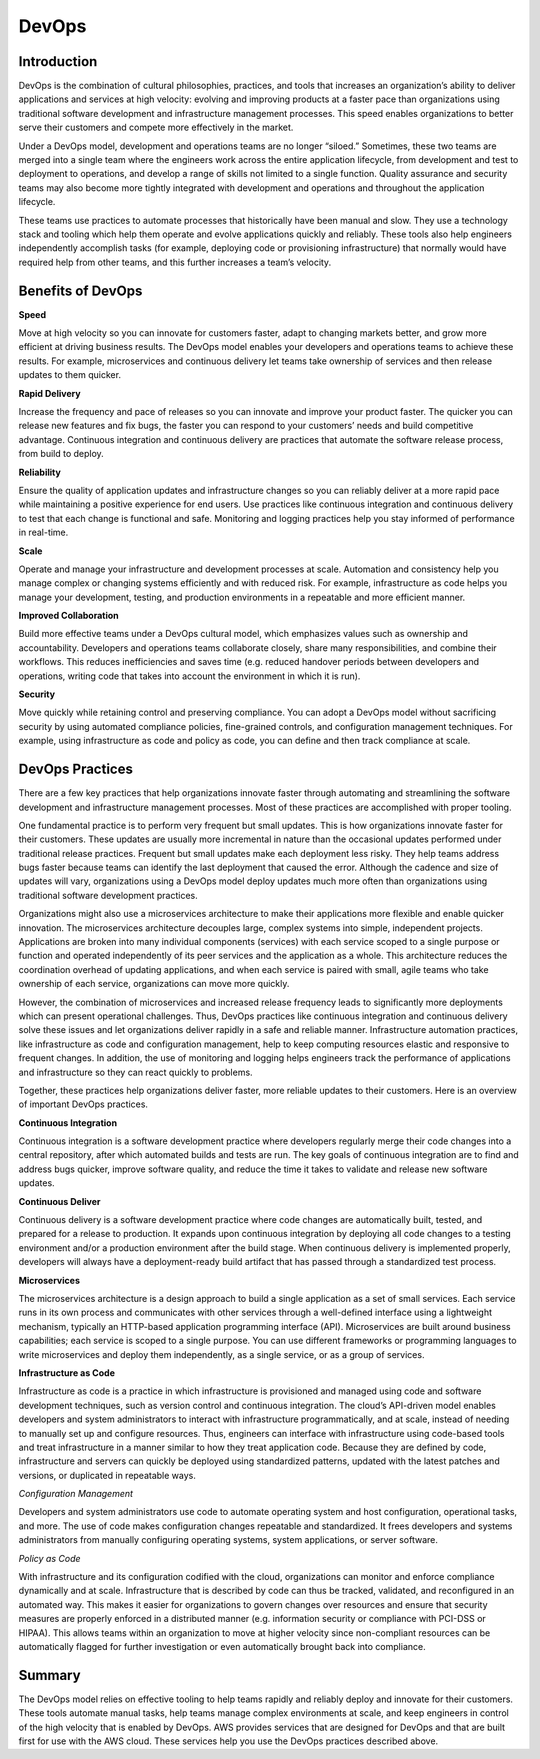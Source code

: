 ******
DevOps
******


Introduction
************

DevOps is the combination of cultural philosophies, practices, and tools that increases an organization’s ability to deliver
applications and services at high velocity: evolving and improving products at a faster pace than organizations using
traditional software development and infrastructure management processes. This speed enables organizations to better serve
their customers and compete more effectively in the market.

|image0|

Under a DevOps model, development and operations teams are no longer “siloed.” Sometimes, these two teams are merged into a
single team where the engineers work across the entire application lifecycle, from development and test to deployment to
operations, and develop a range of skills not limited to a single function. Quality assurance and security teams may also
become more tightly integrated with development and operations and throughout the application lifecycle.

|image1|

These teams use practices to automate processes that historically have been manual and slow. They use a technology
stack and tooling which help them operate and evolve applications quickly and reliably. These tools also help engineers
independently accomplish tasks (for example, deploying code or provisioning infrastructure) that normally would have 
required help from other teams, and this further increases a team’s velocity.

Benefits of DevOps
******************

**Speed**

Move at high velocity so you can innovate for customers faster, adapt to changing markets better, and grow more efficient
at driving business results. The DevOps model enables your developers and operations teams to achieve these results. For 
example, microservices and continuous delivery let teams take ownership of services and then release updates to them quicker.

**Rapid Delivery**

Increase the frequency and pace of releases so you can innovate and improve your product faster. The quicker you can release 
new features and fix bugs, the faster you can respond to your customers’ needs and build competitive advantage. Continuous 
integration and continuous delivery are practices that automate the software release process, from build to deploy.

**Reliability**

Ensure the quality of application updates and infrastructure changes so you can reliably deliver at a more rapid pace while 
maintaining a positive experience for end users. Use practices like continuous integration and continuous delivery to test 
that each change is functional and safe. Monitoring and logging practices help you stay informed of performance in real-time.

**Scale**

Operate and manage your infrastructure and development processes at scale. Automation and consistency help you manage complex
or changing systems efficiently and with reduced risk. For example, infrastructure as code helps you manage your development, 
testing, and production environments in a repeatable and more efficient manner.

**Improved Collaboration**

Build more effective teams under a DevOps cultural model, which emphasizes values such as ownership and accountability. 
Developers and operations teams collaborate closely, share many responsibilities, and combine their workflows. This reduces 
inefficiencies and saves time (e.g. reduced handover periods between developers and operations, writing code that takes 
into account the environment in which it is run).

**Security**

Move quickly while retaining control and preserving compliance. You can adopt a DevOps model without sacrificing security by
using automated compliance policies, fine-grained controls, and configuration management techniques. For example, using 
infrastructure as code and policy as code, you can define and then track compliance at scale.

DevOps Practices
****************

There are a few key practices that help organizations innovate faster through automating and streamlining the software
development and infrastructure management processes. Most of these practices are accomplished with proper tooling.

|image2|

One fundamental practice is to perform very frequent but small updates. This is how organizations innovate faster for
their customers. These updates are usually more incremental in nature than the occasional updates performed under traditional 
release practices. Frequent but small updates make each deployment less risky. They help teams address bugs faster because 
teams can identify the last deployment that caused the error. Although the cadence and size of updates will vary, 
organizations using a DevOps model deploy updates much more often than organizations using traditional software development 
practices.

Organizations might also use a microservices architecture to make their applications more flexible and enable quicker 
innovation. The microservices architecture decouples large, complex systems into simple, independent projects. Applications 
are broken into many individual components (services) with each service scoped to a single purpose or function and operated 
independently of its peer services and the application as a whole. This architecture reduces the coordination overhead of 
updating applications, and when each service is paired with small, agile teams who take ownership of each service, 
organizations can move more quickly.

However, the combination of microservices and increased release frequency leads to significantly more deployments which can 
present operational challenges. Thus, DevOps practices like continuous integration and continuous delivery solve these issues 
and let organizations deliver rapidly in a safe and reliable manner. Infrastructure automation practices, like infrastructure 
as code and configuration management, help to keep computing resources elastic and responsive to frequent changes. 
In addition, the use of monitoring and logging helps engineers track the performance of applications and infrastructure so 
they can react quickly to problems.

Together, these practices help organizations deliver faster, more reliable updates to their customers. Here is an overview 
of important DevOps practices.

**Continuous Integration**

Continuous integration is a software development practice where developers regularly merge their code changes into a central
repository, after which automated builds and tests are run. The key goals of continuous integration are to find and address
bugs quicker, improve software quality, and reduce the time it takes to validate and release new software updates.

**Continuous Deliver**

Continuous delivery is a software development practice where code changes are automatically built, tested, and prepared for a
release to production. It expands upon continuous integration by deploying all code changes to a testing environment and/or a
production environment after the build stage. When continuous delivery is implemented properly, developers will always have
a deployment-ready build artifact that has passed through a standardized test process.

**Microservices**

The microservices architecture is a design approach to build a single application as a set of small services. Each service 
runs in its own process and communicates with other services through a well-defined interface using a lightweight mechanism, 
typically an HTTP-based application programming interface (API). Microservices are built around business capabilities; each 
service is scoped to a single purpose. You can use different frameworks or programming languages to write microservices and 
deploy them independently, as a single service, or as a group of services.

**Infrastructure as Code**

Infrastructure as code is a practice in which infrastructure is provisioned and managed using code and software development 
techniques, such as version control and continuous integration. The cloud’s API-driven model enables developers and system 
administrators to interact with infrastructure programmatically, and at scale, instead of needing to manually set up and 
configure resources. Thus, engineers can interface with infrastructure using code-based tools and treat infrastructure in 
a manner similar to how they treat application code. Because they are defined by code, infrastructure and servers can quickly 
be deployed using standardized patterns, updated with the latest patches and versions, or duplicated in repeatable ways.

*Configuration Management*

Developers and system administrators use code to automate operating system and host configuration, operational tasks, and
more. The use of code makes configuration changes repeatable and standardized. It frees developers and systems administrators 
from manually configuring operating systems, system applications, or server software.

*Policy as Code*

With infrastructure and its configuration codified with the cloud, organizations can monitor and enforce compliance 
dynamically and at scale. Infrastructure that is described by code can thus be tracked, validated, and reconfigured in an 
automated way. This makes it easier for organizations to govern changes over resources and ensure that security measures 
are properly enforced in a distributed manner (e.g. information security or compliance with PCI-DSS or HIPAA). This allows 
teams within an organization to move at higher velocity since non-compliant resources can be automatically flagged for 
further investigation or even automatically brought back into compliance.


Summary
*******

The DevOps model relies on effective tooling to help teams rapidly and reliably deploy and innovate for their customers. 
These tools automate manual tasks, help teams manage complex environments at scale, and keep engineers in control of the 
high velocity that is enabled by DevOps. AWS provides services that are designed for DevOps and that are built first for 
use with the AWS cloud. These services help you use the DevOps practices described above.


.. |image0| image:: devops/media/image3.png
.. |image1| image:: devops/media/image4.png
.. |image2| image:: devops/media/image1.png





